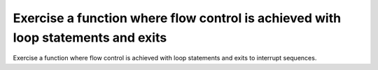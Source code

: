 Exercise a function where flow control is achieved with loop statements and exits
==============================================================================

Exercise a function where flow control is achieved with loop
statements and exits to interrupt sequences.


